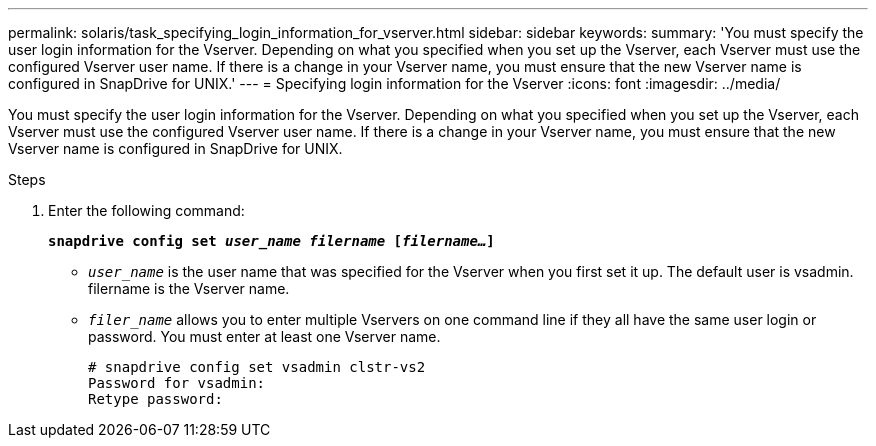 ---
permalink: solaris/task_specifying_login_information_for_vserver.html
sidebar: sidebar
keywords:
summary: 'You must specify the user login information for the Vserver. Depending on what you specified when you set up the Vserver, each Vserver must use the configured Vserver user name. If there is a change in your Vserver name, you must ensure that the new Vserver name is configured in SnapDrive for UNIX.'
---
= Specifying login information for the Vserver
:icons: font
:imagesdir: ../media/

[.lead]
You must specify the user login information for the Vserver. Depending on what you specified when you set up the Vserver, each Vserver must use the configured Vserver user name. If there is a change in your Vserver name, you must ensure that the new Vserver name is configured in SnapDrive for UNIX.

.Steps

. Enter the following command:
+
`*snapdrive config set _user_name filername_ [_filername..._]*`

 ** `_user_name_` is the user name that was specified for the Vserver when you first set it up. The default user is vsadmin. filername is the Vserver name.
 ** `_filer_name_` allows you to enter multiple Vservers on one command line if they all have the same user login or password. You must enter at least one Vserver name.
+
----
# snapdrive config set vsadmin clstr-vs2
Password for vsadmin:
Retype password:
----
